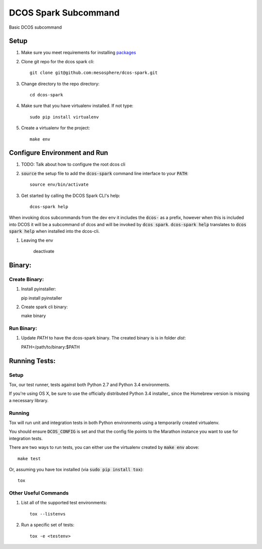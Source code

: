 DCOS Spark Subcommand
==========================
Basic DCOS subcommand

Setup
-----
#. Make sure you meet requirements for installing packages_
#. Clone git repo for the dcos spark cli::

    git clone git@github.com:mesosphere/dcos-spark.git

#. Change directory to the repo directory::

    cd dcos-spark

#. Make sure that you have virtualenv installed. If not type::

    sudo pip install virtualenv

#. Create a virtualenv for the project::

    make env

Configure Environment and Run
-----------------------------

#. TODO: Talk about how to configure the root dcos cli

#. :code:`source` the setup file to add the :code:`dcos-spark` command line interface to your
   :code:`PATH`::

    source env/bin/activate

#. Get started by calling the DCOS Spark CLI's help::

    dcos-spark help

When invoking dcos subcommands from the dev env it includes the :code:`dcos-` as a prefix, however when this is included into DCOS it will be a subcommand of dcos and will be invoked by :code:`dcos spark`.   :code:`dcos-spark help` translates to :code:`dcos spark help` when installed into the dcos-cli.

#. Leaving the env

    deactivate

Binary:
-----------

Create Binary:
##############

#. Install pyinstaller::

   pip install pyinstaller

#. Create spark cli binary::

   make binary

Run Binary:
###########

#. Update `PATH` to have the dcos-spark binary. The created binary is is in folder `dist`::

   PATH=/path/to/binary:$PATH

Running Tests:
--------------

Setup
#####

Tox, our test runner, tests against both Python 2.7 and Python 3.4 environments.

If you're using OS X, be sure to use the officially distributed Python 3.4 installer_ since the
Homebrew version is missing a necessary library.

Running
#######

Tox will run unit and integration tests in both Python environments using a temporarily created
virtualenv.

You should ensure :code:`DCOS_CONFIG` is set and that the config file points to the Marathon
instance you want to use for integration tests.

There are two ways to run tests, you can either use the virtualenv created by :code:`make env`
above::

    make test

Or, assuming you have tox installed (via :code:`sudo pip install tox`)::

    tox

Other Useful Commands
#####################

#. List all of the supported test environments::

    tox --listenvs

#. Run a specific set of tests::

    tox -e <testenv>

.. _packages: https://packaging.python.org/en/latest/installing.html#installing-requirements
